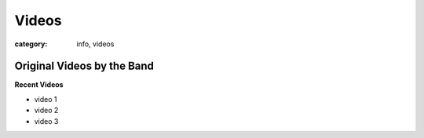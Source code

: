 Videos
######

:category: info, videos

===========================
Original Videos by the Band
===========================


**Recent Videos**

* video 1
* video 2
* video 3
